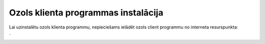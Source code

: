 .. 14098 ========================================Ozols klienta programmas instalācija======================================== 


Lai uzinstalētu ozols klienta programmu, nepieciešams ielādēt ozols
client programmu no interneta resurspunkta:

`
 